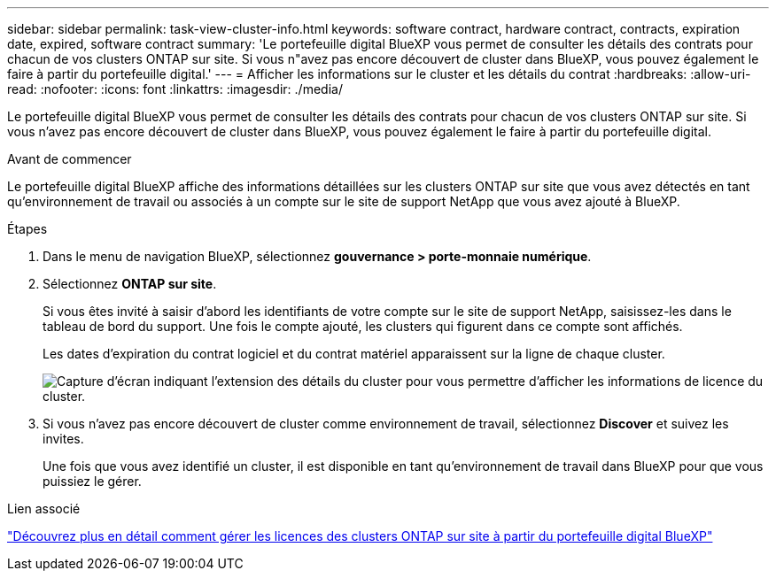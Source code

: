 ---
sidebar: sidebar 
permalink: task-view-cluster-info.html 
keywords: software contract, hardware contract, contracts, expiration date, expired, software contract 
summary: 'Le portefeuille digital BlueXP vous permet de consulter les détails des contrats pour chacun de vos clusters ONTAP sur site. Si vous n"avez pas encore découvert de cluster dans BlueXP, vous pouvez également le faire à partir du portefeuille digital.' 
---
= Afficher les informations sur le cluster et les détails du contrat
:hardbreaks:
:allow-uri-read: 
:nofooter: 
:icons: font
:linkattrs: 
:imagesdir: ./media/


[role="lead"]
Le portefeuille digital BlueXP vous permet de consulter les détails des contrats pour chacun de vos clusters ONTAP sur site. Si vous n'avez pas encore découvert de cluster dans BlueXP, vous pouvez également le faire à partir du portefeuille digital.

.Avant de commencer
Le portefeuille digital BlueXP affiche des informations détaillées sur les clusters ONTAP sur site que vous avez détectés en tant qu'environnement de travail ou associés à un compte sur le site de support NetApp que vous avez ajouté à BlueXP.

.Étapes
. Dans le menu de navigation BlueXP, sélectionnez *gouvernance > porte-monnaie numérique*.
. Sélectionnez *ONTAP sur site*.
+
Si vous êtes invité à saisir d'abord les identifiants de votre compte sur le site de support NetApp, saisissez-les dans le tableau de bord du support. Une fois le compte ajouté, les clusters qui figurent dans ce compte sont affichés.

+
Les dates d'expiration du contrat logiciel et du contrat matériel apparaissent sur la ligne de chaque cluster.

+
image:screenshot_digital_wallet_onprem_main.png["Capture d'écran indiquant l'extension des détails du cluster pour vous permettre d'afficher les informations de licence du cluster."]

. Si vous n'avez pas encore découvert de cluster comme environnement de travail, sélectionnez *Discover* et suivez les invites.
+
Une fois que vous avez identifié un cluster, il est disponible en tant qu'environnement de travail dans BlueXP pour que vous puissiez le gérer.



.Lien associé
https://docs.netapp.com/us-en/bluexp-digital-wallet/task-manage-on-prem-clusters.html["Découvrez plus en détail comment gérer les licences des clusters ONTAP sur site à partir du portefeuille digital BlueXP"^]
